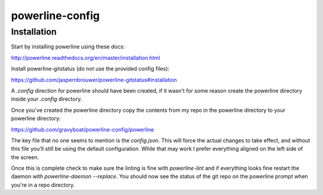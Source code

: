 powerline-config
================

Installation
------------

Start by installing powerline using these docs:

http://powerline.readthedocs.org/en/master/installation.html

Install powerline-gitstatus (do not use
the provided config files):

https://github.com/jaspernbrouwer/powerline-gitstatus#installation

A `.config` direction for powerline should have been created, if it
wasn't for some reason create the powerline directory inside your `.config`
directory.

Once you've created the powerline directory copy the contents from my repo
in the powerline directory to your powerline directory:

https://github.com/gravyboat/powerline-config/powerline

The key file that no one seems to mention is the `config.json`. This will
force the actual changes to take effect, and without this file you'll still
be using the default configuration. While that may work I prefer everything
aligned on the left side of the screen.

Once this is complete check to make sure the linting is fine with
`powerline-lint` and if everything looks fine restart the daemon with
`powerline-daemon --replace`. You should now see the status of the git repo
on the powerline prompt when you're in a repo directory.
